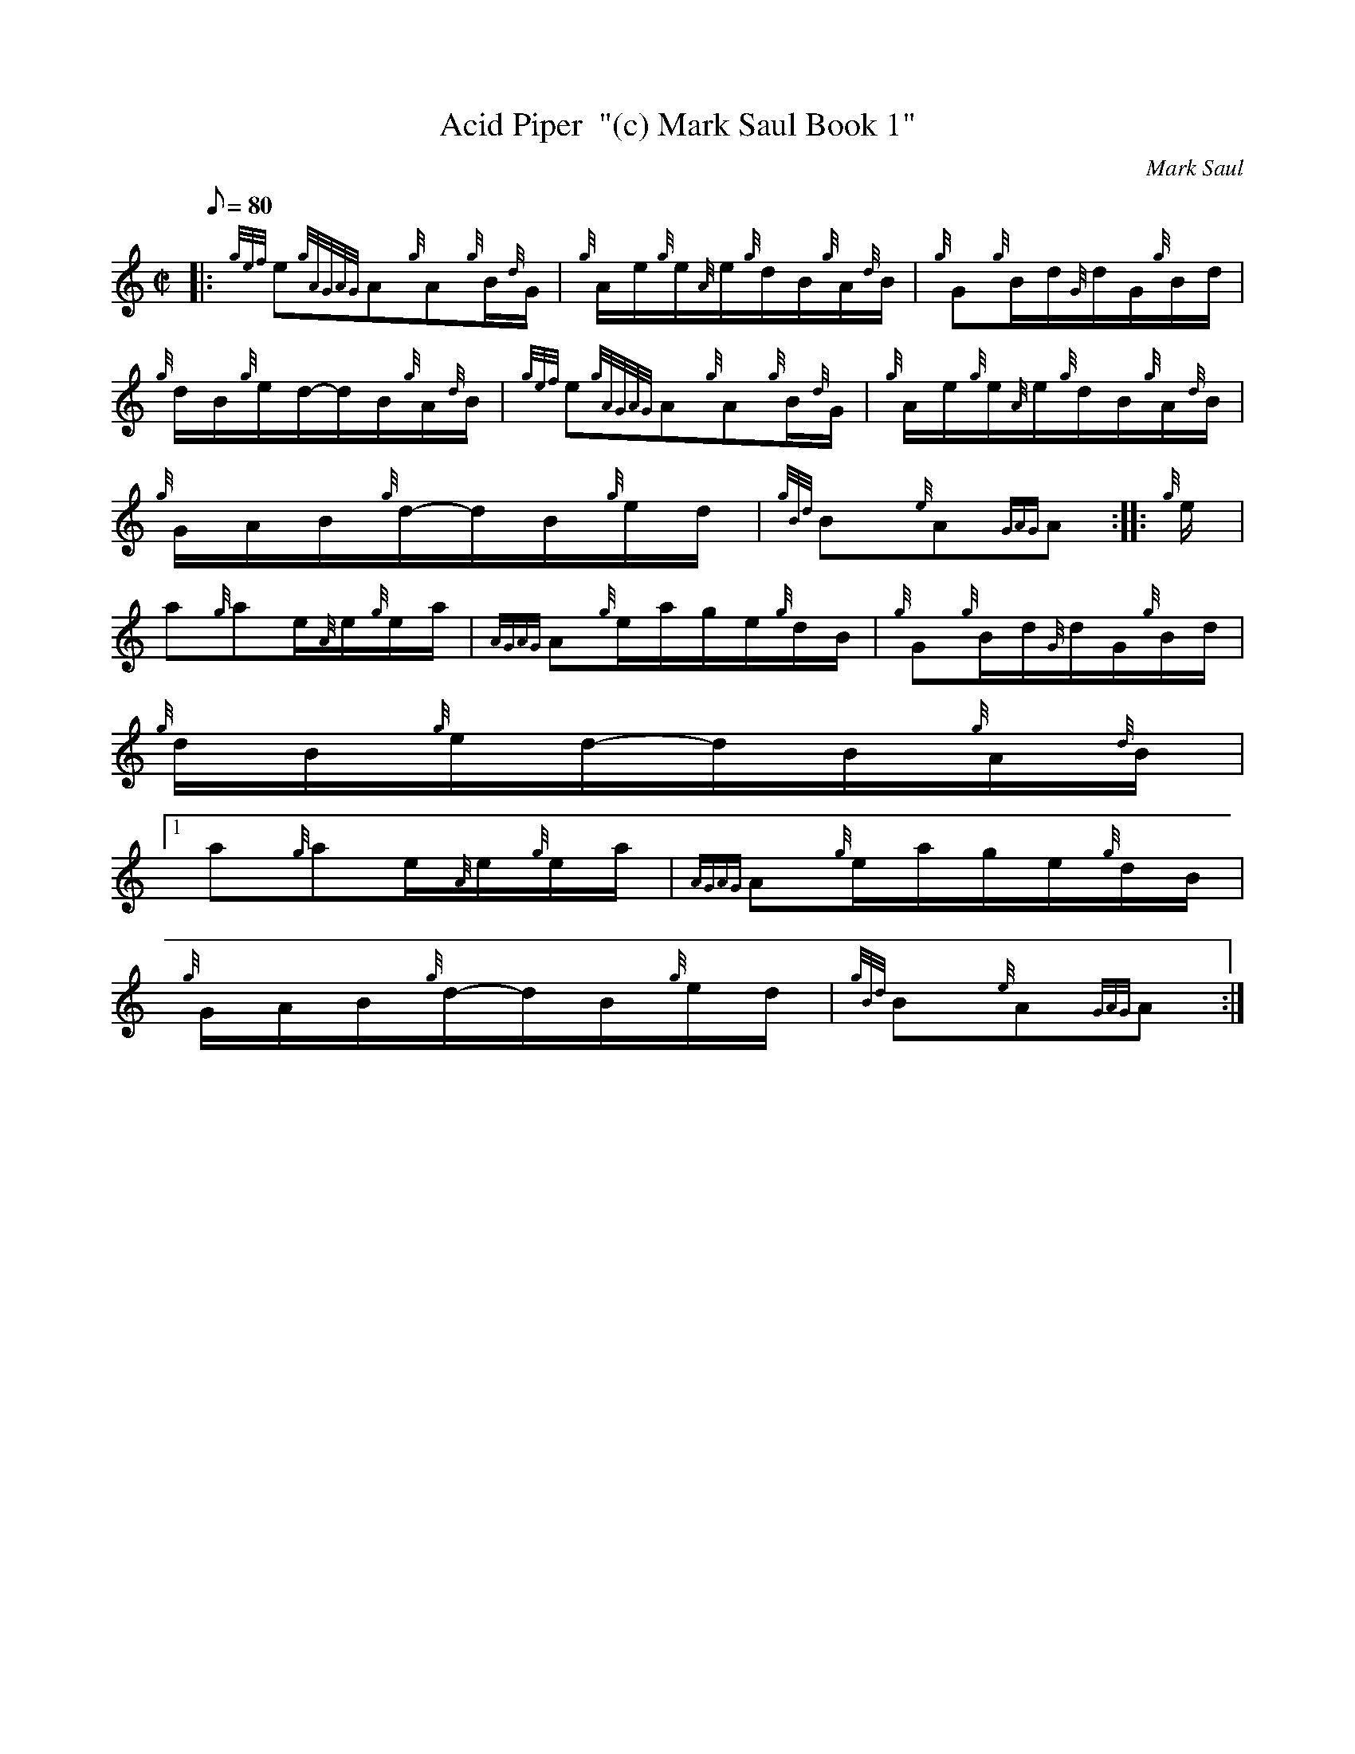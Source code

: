 X:1
T:Acid Piper  "(c) Mark Saul Book 1"
M:C|
L:1/8
Q:80
C:Mark Saul
S:Hornpipe
K:HP
|: {gef}e{gAGAG}A{g}A{g}B/2{d}G/2 | \
{g}A/2e/2{g}e/2{A}e/2{g}d/2B/2{g}A/2{d}B/2 | \
{g}G{g}B/2d/2{G}d/2G/2{g}B/2d/2 |
{g}d/2B/2{g}e/2d/2-d/2B/2{g}A/2{d}B/2 | \
{gef}e{gAGAG}A{g}A{g}B/2{d}G/2 | \
{g}A/2e/2{g}e/2{A}e/2{g}d/2B/2{g}A/2{d}B/2 |
{g}G/2A/2B/2{g}d/2-d/2B/2{g}e/2d/2 | \
{gBd}B{e}A{GAG}A :: \
{g}e/2 |
a{g}ae/2{A}e/2{g}e/2a/2 | \
{AGAG}A{g}e/2a/2g/2e/2{g}d/2B/2 | \
{g}G{g}B/2d/2{G}d/2G/2{g}B/2d/2 |
{g}d/2B/2{g}e/2d/2-d/2B/2{g}A/2{d}B/2|1
a{g}ae/2{A}e/2{g}e/2a/2 | \
{AGAG}A{g}e/2a/2g/2e/2{g}d/2B/2 |
{g}G/2A/2B/2{g}d/2-d/2B/2{g}e/2d/2 | \
{gBd}B{e}A{GAG}A :|
